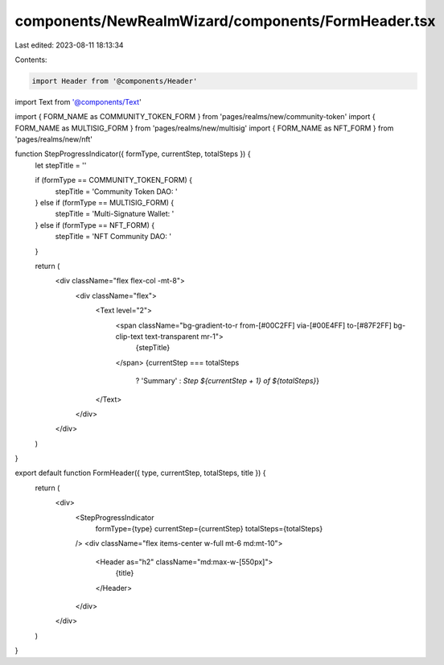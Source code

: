 components/NewRealmWizard/components/FormHeader.tsx
===================================================

Last edited: 2023-08-11 18:13:34

Contents:

.. code-block:: tsx

    import Header from '@components/Header'
import Text from '@components/Text'

import { FORM_NAME as COMMUNITY_TOKEN_FORM } from 'pages/realms/new/community-token'
import { FORM_NAME as MULTISIG_FORM } from 'pages/realms/new/multisig'
import { FORM_NAME as NFT_FORM } from 'pages/realms/new/nft'

function StepProgressIndicator({ formType, currentStep, totalSteps }) {
  let stepTitle = ''

  if (formType == COMMUNITY_TOKEN_FORM) {
    stepTitle = 'Community Token DAO: '
  } else if (formType == MULTISIG_FORM) {
    stepTitle = 'Multi-Signature Wallet: '
  } else if (formType == NFT_FORM) {
    stepTitle = 'NFT Community DAO: '
  }

  return (
    <div className="flex flex-col -mt-8">
      <div className="flex">
        <Text level="2">
          <span className="bg-gradient-to-r from-[#00C2FF] via-[#00E4FF] to-[#87F2FF] bg-clip-text text-transparent mr-1">
            {stepTitle}
          </span>
          {currentStep === totalSteps
            ? 'Summary'
            : `Step ${currentStep + 1} of ${totalSteps}`}
        </Text>
      </div>
    </div>
  )
}

export default function FormHeader({ type, currentStep, totalSteps, title }) {
  return (
    <div>
      <StepProgressIndicator
        formType={type}
        currentStep={currentStep}
        totalSteps={totalSteps}
      />
      <div className="flex items-center w-full mt-6 md:mt-10">
        <Header as="h2" className="md:max-w-[550px]">
          {title}
        </Header>
      </div>
    </div>
  )
}


